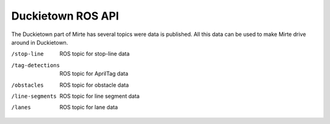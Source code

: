 Duckietown ROS API
==================

The Duckietown part of Mirte has several topics were data is published. 
All this data can be used to make Mirte drive around in Duckietown.

/stop-line          ROS topic for stop-line data
/tag-detections     ROS topic for AprilTag data
/obstacles          ROS topic for obstacle data
/line-segments      ROS topic for line segment data
/lanes              ROS topic for lane data
